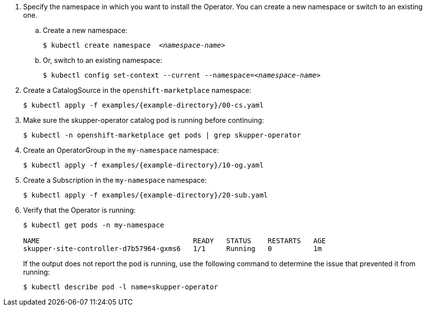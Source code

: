 [start={next-step}]
. Specify the namespace in which you want to install the Operator. You can create a new namespace or switch to an existing one.

.. Create a new namespace:
+
[source,bash,options="nowrap",subs="+quotes"]
----
$ kubectl create namespace  __<namespace-name>__
----

.. Or, switch to an existing namespace:
+
[source,bash,options="nowrap",subs="+quotes"]
----
$ kubectl config set-context --current --namespace=__<namespace-name>__
----

. Create a CatalogSource in the `openshift-marketplace` namespace:
+
[source,bash,options="nowrap",subs=attributes+]
----
$ kubectl apply -f examples/{example-directory}/00-cs.yaml
----

. Make sure the skupper-operator catalog pod is running before continuing:
+
[source,bash,options="nowrap",subs=attributes+]
----
$ kubectl -n openshift-marketplace get pods | grep skupper-operator
----

. Create an OperatorGroup in the `my-namespace` namespace:
+
[source,bash,options="nowrap",subs=attributes+]
----
$ kubectl apply -f examples/{example-directory}/10-og.yaml
----

. Create a Subscription  in the `my-namespace` namespace:
+
[source,bash,options="nowrap",subs=attributes+]
----
$ kubectl apply -f examples/{example-directory}/20-sub.yaml
----

. Verify that the Operator is running:
+
[source,bash,options="nowrap"]
----
$ kubectl get pods -n my-namespace

NAME                                     READY   STATUS    RESTARTS   AGE
skupper-site-controller-d7b57964-gxms6   1/1     Running   0          1m
----
+
If the output does not report the pod is running, use the following command to determine the issue that prevented it from running:
+
----
$ kubectl describe pod -l name=skupper-operator
----
